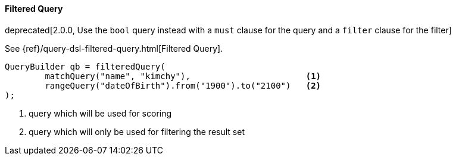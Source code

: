 [[java-query-dsl-filtered-query]]
==== Filtered Query

deprecated[2.0.0, Use the `bool` query instead with a `must` clause for the query and a `filter` clause for the filter]

See {ref}/query-dsl-filtered-query.html[Filtered Query].

[source,java]
--------------------------------------------------
QueryBuilder qb = filteredQuery(
        matchQuery("name", "kimchy"),                       <1>
        rangeQuery("dateOfBirth").from("1900").to("2100")   <2>
);
--------------------------------------------------
<1> query which will be used for scoring
<2> query which will only be used for filtering the result set

